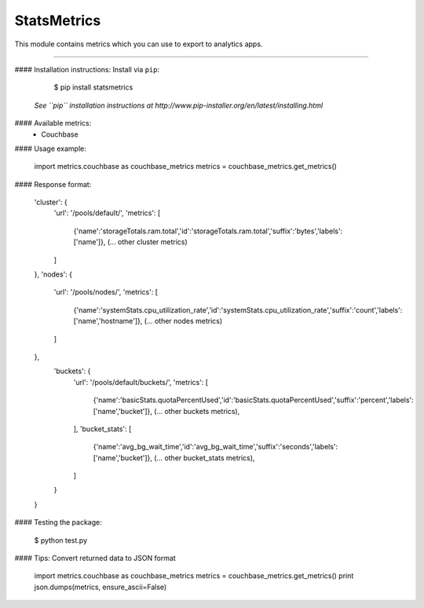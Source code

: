 StatsMetrics
=============

This module contains metrics which you can use to export to analytics apps.

----------

#### Installation instructions:
Install via ``pip``:

    $ pip install statsmetrics

  *See ``pip`` installation instructions at http://www.pip-installer.org/en/latest/installing.html*

#### Available metrics:
 - Couchbase

#### Usage example:

    import metrics.couchbase as couchbase_metrics
    metrics = couchbase_metrics.get_metrics()

#### Response format:

    'cluster': {
      'url': '/pools/default/',
      'metrics': [
          {'name':'storageTotals.ram.total','id':'storageTotals.ram.total','suffix':'bytes','labels':['name']},
          (... other cluster metrics)
      ]
    },
    'nodes': {
      'url': '/pools/nodes/',
      'metrics': [
          {'name':'systemStats.cpu_utilization_rate','id':'systemStats.cpu_utilization_rate','suffix':'count','labels':['name','hostname']},
          (... other nodes metrics)
      ]
    },
      'buckets': {
          'url': '/pools/default/buckets/',
          'metrics': [
              {'name':'basicStats.quotaPercentUsed','id':'basicStats.quotaPercentUsed','suffix':'percent','labels':['name','bucket']},
              (... other buckets metrics),
          ],
          'bucket_stats': [
              {'name':'avg_bg_wait_time','id':'avg_bg_wait_time','suffix':'seconds','labels':['name','bucket']},
              (... other bucket_stats metrics),
          ]
      }
    }


#### Testing the package:

    $ python test.py


#### Tips:
Convert returned data to JSON format

    import metrics.couchbase as couchbase_metrics
    metrics = couchbase_metrics.get_metrics()
    print json.dumps(metrics, ensure_ascii=False)
